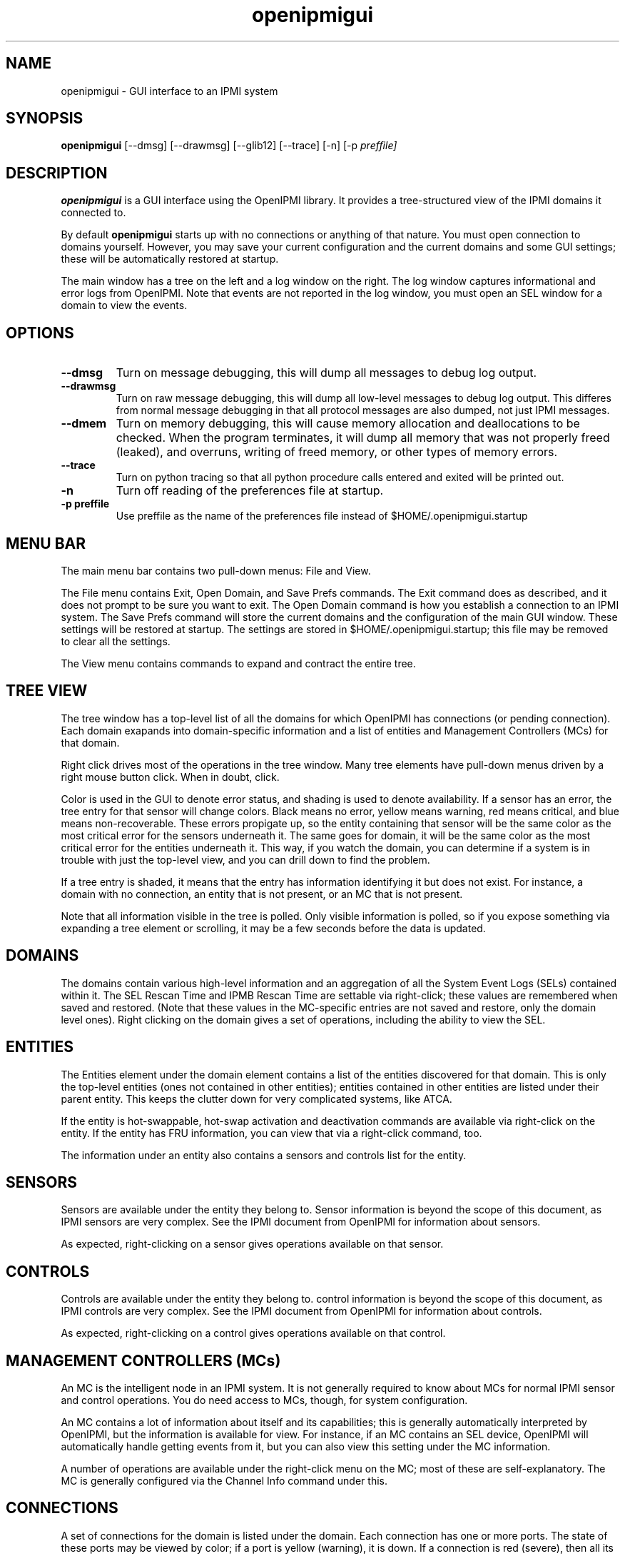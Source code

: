 .TH openipmigui 1 05/13/03 OpenIPMI "GUI interface to an IPMI system"

.SH NAME
openipmigui \- GUI interface to an IPMI system

.SH SYNOPSIS
.B openipmigui
.RB [--dmsg]
.RB [--drawmsg]
.RB [--glib12]
.RB [--trace]
.RB [-n]
.RB [-p
.IR preffile]

.SH DESCRIPTION
.B openipmigui
is a GUI interface using the OpenIPMI library.  It provides a
tree-structured view of the IPMI domains it connected to.

By default
.B openipmigui
starts up with no connections or anything of that nature.  You must
open connection to domains yourself.  However, you may save your
current configuration and the current domains and some GUI settings;
these will be automatically restored at startup.

The main window has a tree on the left and a log window on the right.
The log window captures informational and error logs from OpenIPMI.
Note that events are not reported in the log window, you must open an
SEL window for a domain to view the events.

.SH OPTIONS
.TP
.B "\--dmsg"
Turn on message debugging, this will dump all messages to debug log output.
.TP
.B "\--drawmsg"
Turn on raw message debugging, this will dump all low-level messages to
debug log output.  This differes from normal message debugging in that all
protocol messages are also dumped, not just IPMI messages.
.TP
.B "\--dmem"
Turn on memory debugging, this will cause memory allocation and
deallocations to be checked.  When the program terminates, it will
dump all memory that was not properly freed (leaked), and overruns,
writing of freed memory, or other types of memory errors.
.TP
.B "\--trace"
Turn on python tracing so that all python procedure calls entered and
exited will be printed out.
.TP
.B "\-n"
Turn off reading of the preferences file at startup.
.TP
.BI \-p\ preffile
Use preffile as the name of the preferences file instead of
$HOME/.openipmigui.startup

.SH MENU BAR

The main menu bar contains two pull-down menus: File and View.

The File menu contains Exit, Open Domain, and Save Prefs commands.
The Exit command does as described, and it does not prompt to be sure
you want to exit.  The Open Domain command is how you establish a
connection to an IPMI system.  The Save Prefs command will store the
current domains and the configuration of the main GUI window.  These
settings will be restored at startup.  The settings are stored in
$HOME/.openipmigui.startup; this file may be removed to clear all the
settings.

The View menu contains commands to expand and contract the entire
tree.

.SH TREE VIEW

The tree window has a top-level list of all the domains for which
OpenIPMI has connections (or pending connection).  Each domain
exapands into domain-specific information and a list of entities and
Management Controllers (MCs) for that domain.

Right click drives most of the operations in the tree window.  Many
tree elements have pull-down menus driven by a right mouse button
click.  When in doubt, click.

Color is used in the GUI to denote error status, and shading is used
to denote availability.  If a sensor has an error, the tree entry for
that sensor will change colors.  Black means no error, yellow means
warning, red means critical, and blue means non-recoverable.  These
errors propigate up, so the entity containing that sensor will be the
same color as the most critical error for the sensors underneath it.
The same goes for domain, it will be the same color as the most
critical error for the entities underneath it.  This way, if you watch
the domain, you can determine if a system is in trouble with just the
top-level view, and you can drill down to find the problem.

If a tree entry is shaded, it means that the entry has information
identifying it but does not exist.  For instance, a domain with no
connection, an entity that is not present, or an MC that is not
present.

Note that all information visible in the tree is polled.  Only visible
information is polled, so if you expose something via expanding a tree
element or scrolling, it may be a few seconds before the data is
updated.

.SH DOMAINS

The domains contain various high-level information and an aggregation
of all the System Event Logs (SELs) contained within it.  The SEL
Rescan Time and IPMB Rescan Time are settable via right-click; these
values are remembered when saved and restored.  (Note that these
values in the MC-specific entries are not saved and restore, only the
domain level ones).  Right clicking on the domain gives a set of
operations, including the ability to view the SEL.

.SH ENTITIES

The Entities element under the domain element contains a list of the
entities discovered for that domain.  This is only the top-level
entities (ones not contained in other entities); entities contained in
other entities are listed under their parent entity.  This keeps the
clutter down for very complicated systems, like ATCA.

If the entity is hot-swappable, hot-swap activation and deactivation
commands are available via right-click on the entity. If the entity
has FRU information, you can view that via a right-click command, too.

The information under an entity also contains a sensors and controls
list for the entity.

.SH SENSORS

Sensors are available under the entity they belong to.  Sensor
information is beyond the scope of this document, as IPMI sensors are
very complex.  See the IPMI document from OpenIPMI for information
about sensors.

As expected, right-clicking on a sensor gives operations available on
that sensor.

.SH CONTROLS

Controls are available under the entity they belong to.  control
information is beyond the scope of this document, as IPMI controls are
very complex.  See the IPMI document from OpenIPMI for information
about controls.

As expected, right-clicking on a control gives operations available on
that control.


.SH MANAGEMENT CONTROLLERS (MCs)

An MC is the intelligent node in an IPMI system.  It is not generally
required to know about MCs for normal IPMI sensor and control
operations.  You do need access to MCs, though, for system
configuration.

An MC contains a lot of information about itself and its capabilities;
this is generally automatically interpreted by OpenIPMI, but the
information is available for view.  For instance, if an MC contains an
SEL device, OpenIPMI will automatically handle getting events from it,
but you can also view this setting under the MC information.

A number of operations are available under the right-click menu on the
MC; most of these are self-explanatory.  The MC is generally
configured via the Channel Info command under this.

.SH CONNECTIONS

A set of connections for the domain is listed under the domain.  Each
connection has one or more ports.  The state of these ports may be
viewed by color; if a port is yellow (warning), it is down.  If a
connection is red (severe), then all its ports are down.  If all
connections are down, the "Connections" tree item turns blue
(critical).

.SH CHANNEL INFO

If you right click on an MC, it will show a Channel Info entry.  This
is used to configure the LAN and channel information for the MC.  If
you select this, it will pull up a list of channels in a tree view.
Note that unlike the main tree, this information is not dynamically
updated; it will not change if the underlying data changes.

To configure individual channels, expand them.  The Info settings are
read only and cannot be changed.  The User Access settings can be
changed by right-clicking on them.  Note that the change is not
immediate, you must use the Save button at the bottom of the window to
save the changes you have made.  Also, there are two versions of the
User Access settings.  One is volatile, and will update the current
settings for the MC, but if the MC restart the non-volatile settings
will be restored.  Setting the non-volatile settings will not cause an
immediate change, but those changes will be restored on the next MC
restart.

Some channels have user information; you can configure these by
selecting that command in the right-click menu of a channel.

LAN channels also have LAN configuration; you can configure these by
selecting that command in the right-click menu of a channel.

.SH USER INFO

IPMI systems with remote access have users that can be used to log
in.  These users are configured by the User Info command in the
channel listing.  Note that some user setting (the name and password)
are global to all channels on the MC.

Due to the IPMI spec and some unfortunate implementation bugs, some
wierd issues exist with this information.  The user has an Enabled
value that tells whether the user is enabled or not.  When initially
displayed, this field shows as a "?" because this field is not
readable. It will displayed as the actual value when it is modified,
but will not be changed otherwise.

There is also a session limit field that gives the maximum number of
sessions a user is allowed to make.  This field is also not readable
and displays as a "?" when first displayed.  This field is marked as
optional in the IPMI spec, which means the field does not have to be
supplied.  Some implementations, however, require this field to be
set.  If you get a DataLenInv error back from your system when setting
something, you must set the field to something for any value to be
set.  Generally, setting it to zero disables the field and is the
right thing to do.

.SH LANPARMS

In the channel display on a 8023_LAN channel, a LANPARM configuration
command is available.  This pulls up all the parameters for the LAN
and allows them to be set.  Right-clicking on an item allows it to be
changed.

.SH PEFPARMS

If an MC support PEF, it will have a "PEF Parms" menu item in the
pulldown menu for the MC.  This pulls up all the parameters for the PEF
and allows them to be set.  Right-clicking on an item allows it to be
changed.

.SH SOLPARMS

In the channel display on a 8023_LAN channel, a LANPARM configuration
command is available if the MC supporte SOL (Serial Over LAN).  This
pulls up all the parameters for the LAN and allows them to be set.
Right-clicking on an item allows it to be changed.

.SH SOL

On a connection, an "Open SOL" menu item is present.  If the BMC on
the far end of the connection has SOL (Serial Over LAN) support, then
you can establish a serial connection with the BMC, assuming it is
configured properly and you have the proper rights.

When you choose this, you will get a new connection with a VT100/ANSI
terminal emulator.  The connection will not yet be opened, you must
open it (under the "File") to establish the connection.  When the
status at the bottom right says "connected", you are ready to type.
If something goes wrong, the connection may drop and you will have to
reopen it.  You can also close the connection from the file menu, or
quit the emulator.

The "Controls" menu for the SOL connection contains a large number of
settings for SOL.  These allow you to manipulate various value on the
remote side of the connection.  These are:

.TP
Accept Input
If disabled, this will cause data from the BMC to be refused,
effectively flow-controlling the data (assuming that the BMC actually
supports this properly, some don't)

.TP
Use Encryption
Encrypt the data on the LAN using RMCP+ encryption negotiated for the
connection.  Only available when the connection is closed, this cannot
be changed dynamically.

.TP
Use Authentication
Authenticate the data on the LAN using RMCP+ authentication negotiated
for the connection.  Only available when the connection is closed,
this cannot be changed dynamically.

.TP
Deassert CTS/DCD/DSR on connect
Don't raise the lines when a connection is made; this allows things
like baud rate to be set before the device on the far end of the
serial port knows there is a connection.

.TP
CTS Assertable
If set, the BMC has control over the CTS line.  Otherwise, the CTS
line is deasserted.

.TP
DCD/DSR Asserted
Set the DCD and DSR lines.

.TP
RI Asserted
Assert the Ring Indicator line, can be used for remote wakeup on some
systems (though, with IPMI, you have to wonder why you wouldn't use
IPMI for this).

.TP
Set Ack Timeout
Sets the timeout waiting for an ACK from the BMC.

.TP
Set Ack Retries
Sets the number of times a packet is retried before the connection is
closed.

.TP
Send Break
Send a 300ms break signal to the remote serial port.

.TP
Serial Rate
Sets the bitrate on the serial port.  Not all systems support this.
Some, in fact, completely ignore this setting and use 19.2K.  Note
that this is only the volatile rate.  The non-volatile rate setting is
done with SOLPARM.

.TP
Serial Alert Behavior
This sets what to do when an IPMI alert occurs and is going out the
serial port somehow.  If set to "succeed", the SoL session will be
disconnected when an alert comes out.

.TP
Queue Flush
Allows various queues to be flushed.

.SH "SEE ALSO"
ipmish(1), IPMI document from OpenIPMI

.SH "KNOWN PROBLEMS"
Some of missing functionality.  See the list in the
swig/python/openipmigui/TODO if you want to work on something.

.SH AUTHOR
.PP
Corey Minyard <cminyard@mvista.org>
